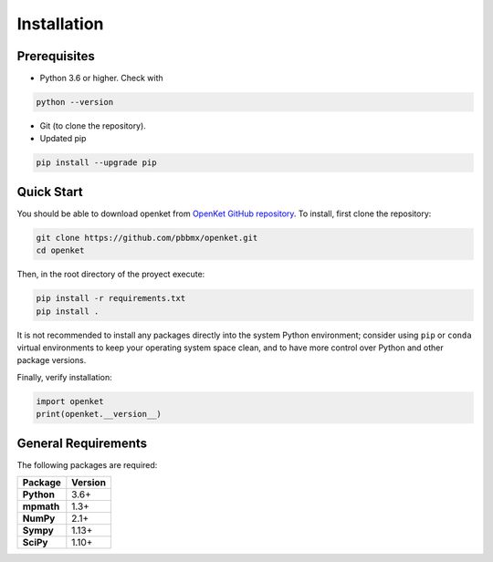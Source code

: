 .. _install:

**************
Installation
**************

.. _prerequisites:

==============
Prerequisites
==============

* Python 3.6 or higher. Check with

.. code-block:: bash

   python --version

* Git (to clone the repository).

* Updated pip

.. code-block:: bash

   pip install --upgrade pip


.. _quick-start:

===========
Quick Start
===========

You should be able to download openket from `OpenKet GitHub repository <https://github.com/pbbmx/openket.git>`_.
To install, first clone the repository:

.. code-block:: bash

   git clone https://github.com/pbbmx/openket.git
   cd openket

Then, in the root directory of the proyect execute:

.. code-block:: bash

   pip install -r requirements.txt
   pip install .


It is not recommended to install any packages directly into the system Python environment;
consider using ``pip`` or ``conda`` virtual environments to keep your operating system space clean,
and to have more control over Python and other package versions.

Finally, verify installation:

.. code-block:: python

   import openket
   print(openket.__version__)



=====================
General Requirements
=====================

The following packages are required:

.. cssclass:: table

+----------------+--------------+
| Package        | Version      |
+================+==============+
| **Python**     | 3.6+         |
+----------------+--------------+
| **mpmath**     | 1.3+         |
+----------------+--------------+
| **NumPy**      | 2.1+         |
+----------------+--------------+
| **Sympy**      | 1.13+        |
+----------------+--------------+
| **SciPy**      | 1.10+        |
+----------------+--------------+